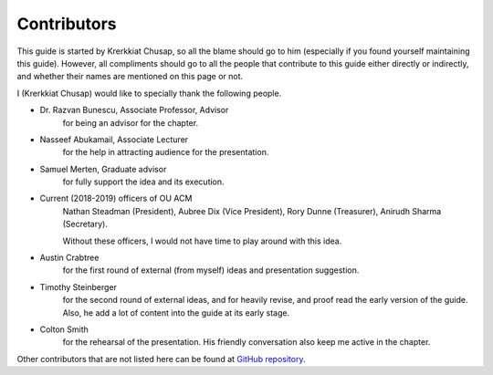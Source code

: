 
Contributors
==============================================
This guide is started by Krerkkiat Chusap, so all the blame should go to him (especially
if you found yourself maintaining this guide).
However, all compliments should go to all the people
that contribute to this guide either directly or indirectly, and whether
their names are mentioned on this page or not.

I (Krerkkiat Chusap) would like to specially thank the following people.

* Dr. Razvan Bunescu, Associate Professor, Advisor
   for being an advisor for the chapter.
   
* Nasseef Abukamail, Associate Lecturer
   for the help in attracting audience for the presentation.

* Samuel Merten, Graduate advisor
   for fully support the idea and its execution.

* Current (2018-2019) officers of OU ACM
   Nathan Steadman (President), Aubree Dix (Vice President), Rory Dunne (Treasurer), Anirudh Sharma (Secretary).

   Without these officers, I would not have time to play around with this idea.

* Austin Crabtree
   for the first round of external (from myself) ideas and presentation suggestion.

* Timothy Steinberger
   for the second round of external ideas, and for heavily revise, and proof read the early version of the guide. Also, he
   add a lot of content into the guide at its early stage.

* Colton Smith
   for the rehearsal of the presentation. His friendly conversation also keep me active in the chapter.

Other contributors that are not listed here can be found at `GitHub repository <https://github.com/krerkkiat/acm-cs-survival-guide/graphs/contributors>`_.
